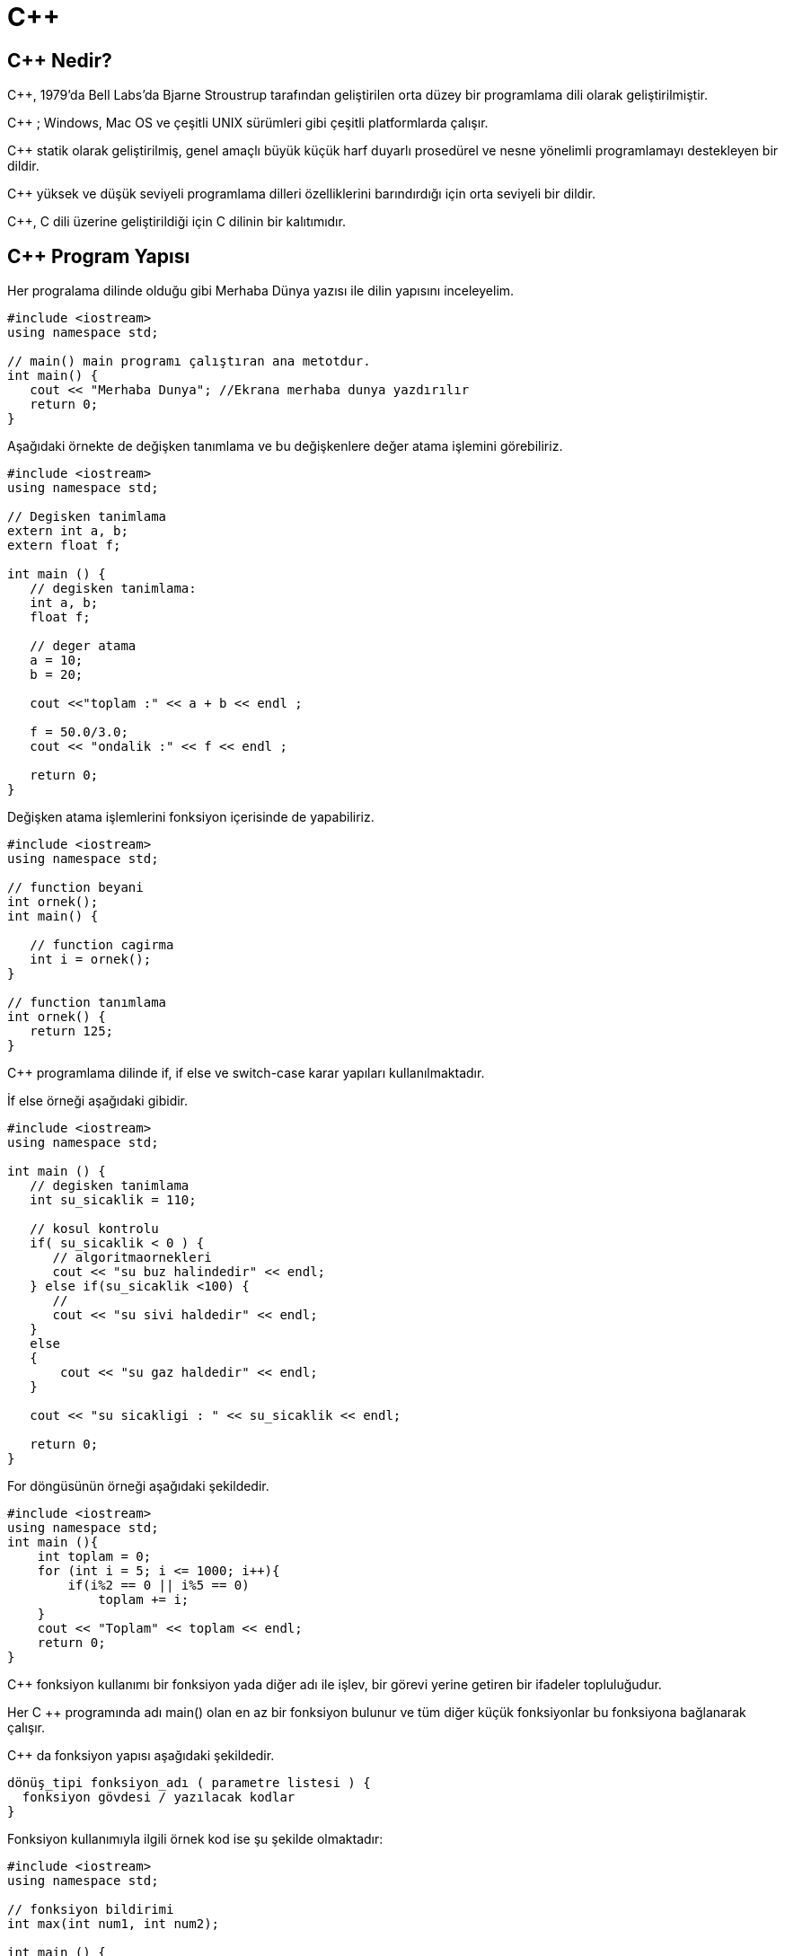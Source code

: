 = C++

== C++ Nedir? 

C++, 1979'da  Bell Labs’da Bjarne Stroustrup tarafından geliştirilen orta düzey bir programlama dili olarak geliştirilmiştir.

C++ ; Windows, Mac OS ve çeşitli UNIX sürümleri gibi çeşitli platformlarda çalışır.

C++ statik olarak geliştirilmiş, genel amaçlı büyük küçük harf duyarlı prosedürel ve nesne yönelimli programlamayı destekleyen bir dildir.

C++ yüksek ve düşük seviyeli programlama dilleri özelliklerini barındırdığı için orta seviyeli bir dildir.

C++, C dili üzerine geliştirildiği için C dilinin bir kalıtımıdır.

== C++ Program Yapısı

Her progralama dilinde olduğu gibi Merhaba Dünya yazısı ile dilin yapısını inceleyelim.

[source, c++]
----
#include <iostream>
using namespace std;
 
// main() main programı çalıştıran ana metotdur. 
int main() {
   cout << "Merhaba Dunya"; //Ekrana merhaba dunya yazdırılır
   return 0;
}
----

Aşağıdaki örnekte de değişken tanımlama ve bu değişkenlere değer atama işlemini görebiliriz.

[source, c++]

----

#include <iostream>
using namespace std;
 
// Degisken tanimlama
extern int a, b;
extern float f;
 
int main () {
   // degisken tanimlama:
   int a, b;
   float f;
 
   // deger atama
   a = 10;
   b = 20;
 
   cout <<"toplam :" << a + b << endl ;
 
   f = 50.0/3.0;
   cout << "ondalik :" << f << endl ;
 
   return 0;
}

----

Değişken atama işlemlerini fonksiyon içerisinde de yapabiliriz.

[source, c++]

----
#include <iostream>
using namespace std;
 
// function beyani
int ornek();
int main() {
    
   // function cagirma
   int i = ornek();
}
 
// function tanımlama
int ornek() {
   return 125;
}
----

C++ programlama dilinde if, if else ve switch-case karar yapıları kullanılmaktadır.

İf else örneği aşağıdaki gibidir.

[source, c++]
----
#include <iostream>
using namespace std;
 
int main () {
   // degisken tanimlama
   int su_sicaklik = 110;
 
   // kosul kontrolu
   if( su_sicaklik < 0 ) {
      // algoritmaornekleri
      cout << "su buz halindedir" << endl;
   } else if(su_sicaklik <100) {
      //
      cout << "su sivi haldedir" << endl;
   }
   else
   {
       cout << "su gaz haldedir" << endl;
   }
 
   cout << "su sicakligi : " << su_sicaklik << endl;
 
   return 0;
}
----

For döngüsünün örneği aşağıdaki şekildedir.

[source, c++]
----
#include <iostream>
using namespace std;
int main (){
    int toplam = 0;
    for (int i = 5; i <= 1000; i++){
        if(i%2 == 0 || i%5 == 0)
            toplam += i;
    }
    cout << "Toplam" << toplam << endl;
    return 0;
}
----

C++ fonksiyon kullanımı bir fonksiyon yada diğer adı ile işlev, bir görevi yerine getiren bir ifadeler topluluğudur. 

Her C ++ programında adı main() olan en az bir fonksiyon bulunur ve tüm diğer küçük fonksiyonlar bu fonksiyona bağlanarak çalışır.

C++ da fonksiyon yapısı aşağıdaki şekildedir.

[source, c++]
----

dönüş_tipi fonksiyon_adı ( parametre listesi ) {
  fonksiyon gövdesi / yazılacak kodlar
}

----

Fonksiyon kullanımıyla ilgili örnek kod ise şu şekilde olmaktadır:

[source, c++]
----
#include <iostream>
using namespace std;
 
// fonksiyon bildirimi
int max(int num1, int num2);
 
int main () {
   // yerel değişken
   int a = 10;
   int b = 20;
   int sonuc;
 
   // fonksiyon çağırma
   sonuc= max(a, b);
   cout << "Iki sayidan buyuk olan deger : " << sonuc<< endl;
 
   return 0;
}
 
// fonksiyon tanimlama
int max(int num1, int num2) {
   // yerel değişken
   int s;
 
   if (num1 > num2)
      s= num1;
   else
      s= num2;
 
   return s; 
}
----

C++, aynı tipteki sabit boyutlu bir sıralı array koleksiyonunu saklayan bir veri yapısı dizisini sağlar. Bir veri topluluğununu depolamak için bir dizi kullanılır, ancak bir diziyi aynı türden değişkenlerin bir koleksiyonu olarak düşünmek genellikle daha yararlıdır.

Dizi kullanımıyla alakalı örnek kod aşağıdaki gösterilmiştir.

[source, c++]
----
#include <iostream>
using namespace std;
int main()
{
   setlocale(LC_ALL,"Turkish"); //Türkçe karakter
   int sayilar[5];
   for(int i=0;i<5;i++)
   {
   		cout<<i+1<<". Sayı : ";
   		cin>>sayilar[i];		
   }
}
----

Ekran Çıktısı: 

image::Resimler/cpp-dizi-ortalamasi.jpg[]

Dizi içindeki En Büyük ve En Küçük Değerli sayıları bularak ekranda gösteren  C++ kodu da aşağıda verilmiştir.

[source, c++]
----
#include <iostream>
using namespace std;
int main()
{
	setlocale(LC_ALL,"Turkish"); //Türkçe karakter
	int sayilar[]={5,10,15,13,15,22,42};
	int buyuk=sayilar[0];
	int kucuk=sayilar[0];
	int n = sizeof(sayilar) / sizeof(sayilar[0]);
    for(int i = 0; i < n; i++)
    {
    	if(sayilar[i]>buyuk);
    	{
    		buyuk=sayilar[i];
		}
		if(sayilar[i]<kucuk)
		{
			kucuk=sayilar[i];
		}
	}   
    cout<<"En Küçük Sayı :  "<<kucuk<<endl;
    cout<<"En Büyük Sayı :  "<<buyuk;
}
----

Ekran Çıktısı:

image::Resimler/cpp-dizi-en-buyuk-kucuk.jpg[]


C++ bize iki tip string yapısı sunmaktadır.

. Birincisi C stili karakter dizeleri
. Diğeri ise C++’da standart olarak tanımlı string sınıfıdır.

C stili karakter dizesi C dilinde var olan ve C++ içinde desteklenmeye devam eden ‘\0’ boş karakterle sonlanan tek boyutlu bir karakter dizisidir. Karakter dizleri oluşturulduğunda dize sonuna konulmasa bile program tarafından bu sonlandırma işareti konulacaktır.

[source, c++]
----
#include <iostream>
 
using namespace std;
 
int main () {
 
   char selam[6] = {'S', 'e', 'l', 'a', 'm', '\0'};
 
   cout << "Selam Mesaji: ";
   cout << selam<< endl;
 
   return 0;
}
 
----
 
C++ string fonksiyonları aşağıdaki tabloda verilmiştir.

[cols="1,6a" , options="header"]

|===
|Sıra
|Fonksiyon ve Tanımı

|1
|strcpy(s1, s2);

s2’yi s1 içine kopyalar

|2
|strcat(s1, s2);

s2 dizesini s1 s1 dizesinin sonuna ekler.

|3
|strlen(s1);

s1 dizesinin uzunluğunu getirir.

|4
|strcmp(s1, s2);

s1 ile s2 dizesini karşılaştırır.
s1 ie s2 aynı ise 0,
s1<s2 durumda  sıfırdan küçük bir değer
s1>s2 durumda sıfırdan büyük bir değer
döndürür.

|5
|strchr(s1, ch);

s1(string)  bulunan ch karakterinin pointerını döndürür. Aranan ch yoksa null döndürür.
Aranan değer adres olduğu için dönen değer pointer olarak alınması gerekir.

|6
|strstr(s1, s2);

s1 içinde s2 değerinin geçtiği ilk adresi döndürür.

|===

Aşağıdaki örnek, yukarıda bahsedilen işlevlerin bir kısmını kullanır.

[source, c++]
----
#include <iostream>
#include <cstring>
 
using namespace std;
 
int main () {
 
   char str1[10] = "Hello";
   char str2[10] = "World";
   char str3[10];
   int  len ;
 
   // copy str1 into str3
   strcpy( str3, str1);
   cout << "strcpy( str3, str1) : " << str3 << endl;
 
   // concatenates str1 and str2
   strcat( str1, str2);
   cout << "strcat( str1, str2): " << str1 << endl;
 
   // total lenghth of str1 after concatenation
   len = strlen(str1);
   cout << "strlen(str1) : " << len << endl;
 
   return 0;
}
----


C++ dili C dilinden türemesine rağmen en büyük farklı nesne yönelimli programlamaya izin vermesidir.

NYP tabanlı programlamada yazılımların daha anlaşılır olması için her şeyin bir nesne olduğu düşünülür. 

NYP tabanlı programlama kalıtım, kapsülleme, çok biçimlilik gibi çeşitli özelliklere sahip olduğundan geliştirmeyi kolay ve güvenli hale getirir.

Aşağıda Kisi adında bir sınıf oluşturulmuştur.

[source, c++]
----
#include <iostream>

using namespace std;

class Kisi {
public:
  string adi;
  string soyadi;
};

int main() {
  Kisi k1;
  k1.adi = "Deniz";
  k1.soyadi = "Yağmur";

  cout << "k1 adi: " << k1.adi << endl;
  cout << "k1 soyadi: " << k1.soyadi << endl;
  return 0;
}
----

Aşağıdaki örnekte class yapısında yer alan özellik, metot, kurucu metot, yıkıcı metot, erişim belirleyici, this anahtar kelimesi, sınıf sabiti ve pointer kullanımını içeren örnek yer almaktadır.

[source, c++]
----
#include <iostream>

using namespace std;

class Kisi {
private:
  string adi;
protected:
  string soyadi;
public:
  static int nesneSayisi;
  Kisi(string a, string s) {
    cout << "Nesne olusturuluyor." << endl;
    this->adi = a;
    (*this).soyadi = s;
    Kisi::nesneSayisi++;
  }
  string yazdir() {
    return this->adi + " " + this->soyadi;
  }
  ~Kisi() {
    cout << "Nesne siliniyor." << endl;
  }
};

int Kisi::nesneSayisi = 0;

int main(){
  Kisi *p;
  Kisi k1("Deniz", "Yağmur");
  Kisi k2("Mehtap", "Yağmur");

  p = &k2;

  cout << k1.yazdir() << endl;
  cout << p->yazdir() << endl;

  cout << "Kopya sayisi : " << Kisi::nesneSayisi << endl;

  return 0;
}

----

NYP ile geliştirmede kullanılan en önemli özellik kalıtımdır.

Kalıtım daha önceden oluşturulan sınıflara ait özellik ve metotların bir sınıfa aktarılmasıdır.

Aşağıdaki örnekte daha önceden oluşturulan Kisi sınıfında kalıtım alınmıştır.

[source, c++]
----
class Ogrenci : public Kisi {
public:
  string okul;
  Ogrenci(string a, string s, string o):Kisi(a, s), okul(o) {};
};

----

NYP ile kullanılan bir diğer özellik ise çok biçimliliktir.

Çok biçimlilik temel olarak taban sınıfın referansıyla türetilen sınıfa erişmektir.

Aşağıda çok biçimliliğin kullanımıyla ilgili örnek yer almaktadır.

[source, c++]
----
Kisi *p;
Ogrenci o1("Rabia", "SEZER", "ABC");
p = &o1;

cout << p->yazdir() << endl;

----

C++ programlama dilini öğrenmek için https://youtu.be/naWZ2xVuF30[youtube] daki programlama derslerinden yararlanabilirsiniz.

Youtube videosu:

video::naWZ2xVuF30[youtube]

